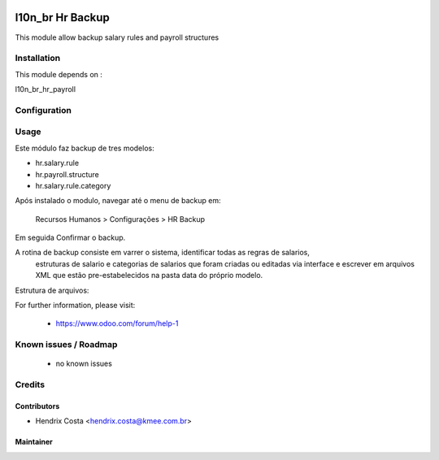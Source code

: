 .. image:: https://img.shields.io/badge/licence-AGPL--3-blue.svg
   :target: http://www.gnu.org/licenses/agpl-3.0-standalone.html
   :alt: License: AGPL-3

=================
l10n_br Hr Backup
=================

This module allow backup salary rules and payroll structures


Installation
============

This module depends on :

l10n_br_hr_payroll


Configuration
=============


Usage
=====

Este módulo faz backup de tres modelos:

- hr.salary.rule
- hr.payroll.structure
- hr.salary.rule.category

Após instalado o modulo, navegar até o menu de backup em:

 Recursos Humanos > Configurações > HR Backup

Em seguida Confirmar o backup.


A rotina de backup consiste em varrer o sistema, identificar todas as regras de salarios,
 estruturas de salario e categorias de salarios que foram criadas ou editadas via interface
 e escrever em arquivos XML que estão pre-estabelecidos na pasta data do próprio modelo.


Estrutura de arquivos:

.. image:: /l10n_br_hr_backup/static/description/tree_files.png



For further information, please visit:

 * https://www.odoo.com/forum/help-1

Known issues / Roadmap
======================

 * no known issues


Credits
=======

Contributors
------------

* Hendrix Costa <hendrix.costa@kmee.com.br>


Maintainer
----------

.. image:: http://www.abgf.gov.br/wp-content/themes/abgf/images/header-logo.png
   :alt: ABGF
   :target: http://www.abgf.gov.br
